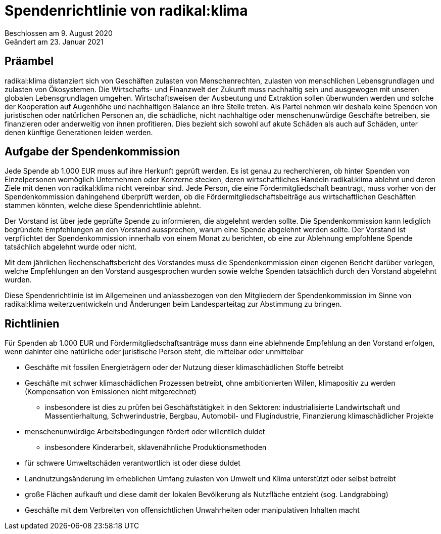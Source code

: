 = Spendenrichtlinie von radikal:klima

Beschlossen am 9. August 2020 +
Geändert am 23. Januar 2021

== Präambel

radikal:klima distanziert sich von Geschäften zulasten von Menschenrechten, zulasten von menschlichen Lebensgrundlagen und zulasten von Ökosystemen. Die Wirtschafts- und Finanzwelt der Zukunft muss nachhaltig sein und ausgewogen mit unseren globalen Lebensgrundlagen umgehen. Wirtschaftsweisen der Ausbeutung und Extraktion sollen überwunden werden und solche der Kooperation auf Augenhöhe und nachhaltigen Balance an ihre Stelle treten. Als Partei nehmen wir deshalb keine Spenden von juristischen oder natürlichen Personen an, die schädliche, nicht nachhaltige oder menschenunwürdige Geschäfte betreiben, sie finanzieren oder anderweitig von ihnen profitieren. Dies bezieht sich sowohl auf akute Schäden als auch auf Schäden, unter denen künftige Generationen leiden werden.

== Aufgabe der Spendenkommission

Jede Spende ab 1.000 EUR muss auf ihre Herkunft geprüft werden. Es ist genau zu recherchieren, ob hinter Spenden von Einzelpersonen womöglich Unternehmen oder Konzerne stecken, deren wirtschaftliches Handeln radikal:klima ablehnt und deren Ziele mit denen von radikal:klima nicht vereinbar sind. Jede Person, die eine Fördermitgliedschaft beantragt, muss vorher von der Spendenkommission dahingehend überprüft werden, ob die Fördermitgliedschaftsbeiträge aus wirtschaftlichen Geschäften stammen könnten, welche diese Spendenrichtlinie ablehnt.

Der Vorstand ist über jede geprüfte Spende zu informieren, die abgelehnt werden sollte. Die Spendenkommission kann lediglich begründete Empfehlungen an den Vorstand aussprechen, warum eine Spende abgelehnt werden sollte. Der Vorstand ist verpflichtet der Spendenkommission innerhalb von einem Monat zu berichten, ob eine zur Ablehnung empfohlene Spende tatsächlich abgelehnt wurde oder nicht.

Mit dem jährlichen Rechenschaftsbericht des Vorstandes muss die Spendenkommission einen eigenen Bericht darüber vorlegen, welche Empfehlungen an den Vorstand ausgesprochen wurden sowie welche Spenden tatsächlich durch den Vorstand abgelehnt wurden.

Diese Spendenrichtlinie ist im Allgemeinen und anlassbezogen von den Mitgliedern der Spendenkommission im Sinne von radikal:klima weiterzuentwickeln und Änderungen beim Landesparteitag zur Abstimmung zu bringen.

== Richtlinien

Für Spenden ab 1.000 EUR und Fördermitgliedschaftsanträge muss dann eine ablehnende Empfehlung an den Vorstand erfolgen, wenn dahinter eine natürliche oder juristische Person steht, die mittelbar oder unmittelbar

* Geschäfte mit fossilen Energieträgern oder der Nutzung dieser klimaschädlichen Stoffe betreibt
* Geschäfte mit schwer klimaschädlichen Prozessen betreibt, ohne ambitionierten Willen, klimapositiv zu werden (Kompensation von Emissionen nicht mitgerechnet)
** insbesondere ist dies zu prüfen bei Geschäftstätigkeit in den Sektoren: industrialisierte Landwirtschaft und Massentierhaltung, Schwerindustrie, Bergbau, Automobil- und Flugindustrie, Finanzierung klimaschädlicher Projekte
* menschenunwürdige Arbeitsbedingungen fördert oder willentlich duldet
** insbesondere Kinderarbeit, sklavenähnliche Produktionsmethoden
* für schwere Umweltschäden verantwortlich ist oder diese duldet
* Landnutzungsänderung im erheblichen Umfang zulasten von Umwelt und Klima unterstützt oder selbst betreibt
* große Flächen aufkauft und diese damit der lokalen Bevölkerung als Nutzfläche entzieht (sog. Landgrabbing)
* Geschäfte mit dem Verbreiten von offensichtlichen Unwahrheiten oder manipulativen Inhalten macht
